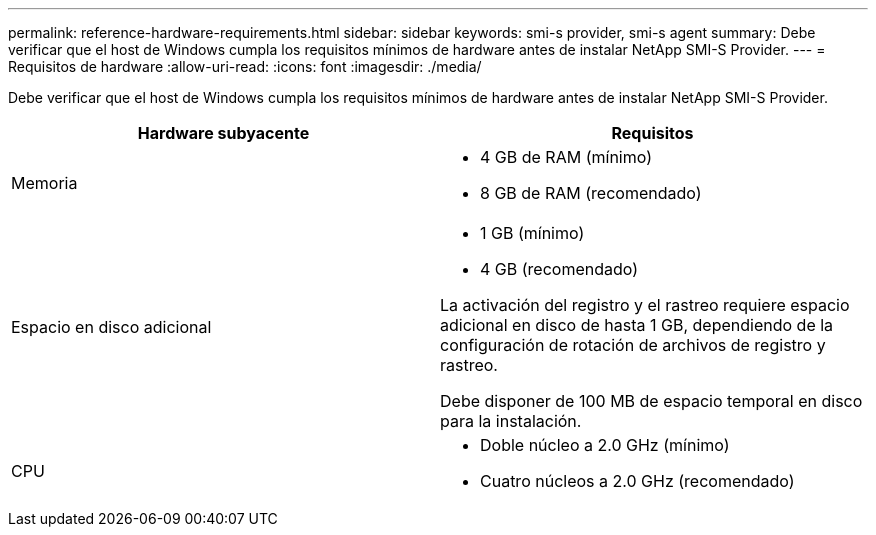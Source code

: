 ---
permalink: reference-hardware-requirements.html 
sidebar: sidebar 
keywords: smi-s provider, smi-s agent 
summary: Debe verificar que el host de Windows cumpla los requisitos mínimos de hardware antes de instalar NetApp SMI-S Provider. 
---
= Requisitos de hardware
:allow-uri-read: 
:icons: font
:imagesdir: ./media/


[role="lead"]
Debe verificar que el host de Windows cumpla los requisitos mínimos de hardware antes de instalar NetApp SMI-S Provider.

[cols="2*"]
|===
| Hardware subyacente | Requisitos 


 a| 
Memoria
 a| 
* 4 GB de RAM (mínimo)
* 8 GB de RAM (recomendado)




 a| 
Espacio en disco adicional
 a| 
* 1 GB (mínimo)
* 4 GB (recomendado)


La activación del registro y el rastreo requiere espacio adicional en disco de hasta 1 GB, dependiendo de la configuración de rotación de archivos de registro y rastreo.

Debe disponer de 100 MB de espacio temporal en disco para la instalación.



 a| 
CPU
 a| 
* Doble núcleo a 2.0 GHz (mínimo)
* Cuatro núcleos a 2.0 GHz (recomendado)


|===